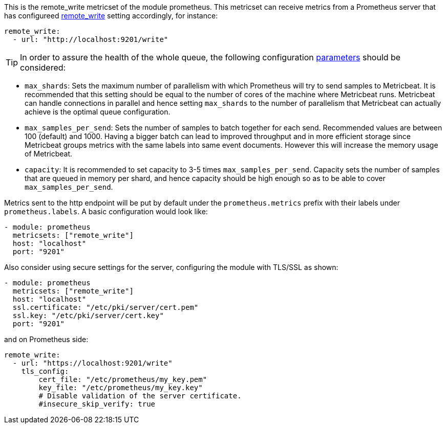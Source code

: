 This is the remote_write metricset of the module prometheus. This metricset can receive metrics from a Prometheus server that
has configureed https://prometheus.io/docs/prometheus/latest/configuration/configuration/#remote_write[remote_write] setting accordingly, for instance:

["source","yaml",subs="attributes"]
------------------------------------------------------------------------------
remote_write:
  - url: "http://localhost:9201/write"
------------------------------------------------------------------------------


TIP: In order to assure the health of the whole queue, the following configuration
 https://prometheus.io/docs/practices/remote_write/#parameters[parameters] should be considered:

- `max_shards`: Sets the maximum number of parallelism with which Prometheus will try to send samples to Metricbeat.
It is recommended that this setting should be equal to the number of cores of the machine where Metricbeat runs.
Metricbeat can handle connections in parallel and hence setting `max_shards` to the number of parallelism that
Metricbeat can actually achieve is the optimal queue configuration.
- `max_samples_per_send`: Sets the number of samples to batch together for each send. Recommended values are
between 100 (default) and 1000. Having a bigger batch can lead to improved throughput and in more efficient
storage since Metricbeat groups metrics with the same labels into same event documents.
However this will increase the memory usage of Metricbeat.
- `capacity`: It is recommended to set capacity to 3-5 times `max_samples_per_send`.
Capacity sets the number of samples that are queued in memory per shard, and hence capacity should be high enough so as to
be able to cover `max_samples_per_send`.


Metrics sent to the http endpoint will be put by default under the `prometheus.metrics` prefix with their labels under `prometheus.labels`.
A basic configuration would look like:

["source","yaml",subs="attributes"]
------------------------------------------------------------------------------
- module: prometheus
  metricsets: ["remote_write"]
  host: "localhost"
  port: "9201"
------------------------------------------------------------------------------



Also consider using secure settings for the server, configuring the module with TLS/SSL as shown:

["source","yaml",subs="attributes"]
------------------------------------------------------------------------------
- module: prometheus
  metricsets: ["remote_write"]
  host: "localhost"
  ssl.certificate: "/etc/pki/server/cert.pem"
  ssl.key: "/etc/pki/server/cert.key"
  port: "9201"
------------------------------------------------------------------------------

and on Prometheus side:

["source","yaml",subs="attributes"]
------------------------------------------------------------------------------
remote_write:
  - url: "https://localhost:9201/write"
    tls_config:
        cert_file: "/etc/prometheus/my_key.pem"
        key_file: "/etc/prometheus/my_key.key"
        # Disable validation of the server certificate.
        #insecure_skip_verify: true
------------------------------------------------------------------------------
